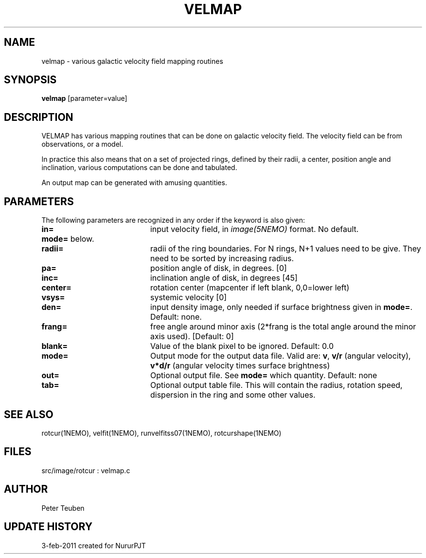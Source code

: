 .TH VELMAP 1NEMO "4 February 2011"
.SH NAME
velmap \- various galactic velocity field mapping routines
.SH SYNOPSIS
\fBvelmap\fP [parameter=value]
.SH DESCRIPTION
VELMAP has various mapping routines that can be done on
galactic velocity field.  The velocity field can be from
observations, or a model.
.PP
In practice this also means that on a set of projected
rings, defined by their radii, a center, position angle and inclination,
various computations can be done and tabulated. 
.PP
An output map can be generated with amusing quantities. 
.SH PARAMETERS
The following parameters are recognized in any order if the keyword
is also given:
.TP 20
\fBin=\fP
input velocity field, in \fIimage(5NEMO)\fP format. No default.
.TP
\fBmode=\fP below.
.TP
\fBradii=\fP
radii of the ring boundaries. For N rings, N+1 values need to be give.
They need to be sorted by increasing radius. 
.TP
\fBpa=\fP
position angle of disk, in degrees. [0]
.TP
\fBinc=\fP
inclination angle of disk, in degrees [45]   
.TP
\fBcenter=\fP
rotation center (mapcenter if left blank, 0,0=lower left)
.TP
\fBvsys=\fP
systemic velocity [0]     
.TP
\fBden=\fP
input density image, only needed if surface brightness given in 
\fBmode=\fP.
Default: none.
.TP
\fBfrang=\fP
free angle around minor axis (2*frang is the total angle around
the minor axis used).
[Default: 0]
.TP
\fBblank=\fP
Value of the blank pixel to be ignored. Default: 0.0
.TP
\fBmode=\fP
Output mode for the output data file. Valid are:
\fBv\fP, 
\fBv/r\fP (angular velocity),
\fBv*d/r\fP (angular velocity times surface brightness)
.TP
\fBout=\fP
Optional output file.  See \fBmode=\fP which quantity. Default: none
.TP
\fBtab=\fP
Optional output table file. This will contain the 
radius, rotation speed, dispersion in the ring and some
other values.
.SH SEE ALSO
rotcur(1NEMO), velfit(1NEMO), runvelfitss07(1NEMO), rotcurshape(1NEMO)
.SH FILES
src/image/rotcur : velmap.c
.SH AUTHOR
Peter Teuben
.SH UPDATE HISTORY
.nf
.ta +1.0i +4.0i
3-feb-2011	created for Nurur	PJT
.fi
